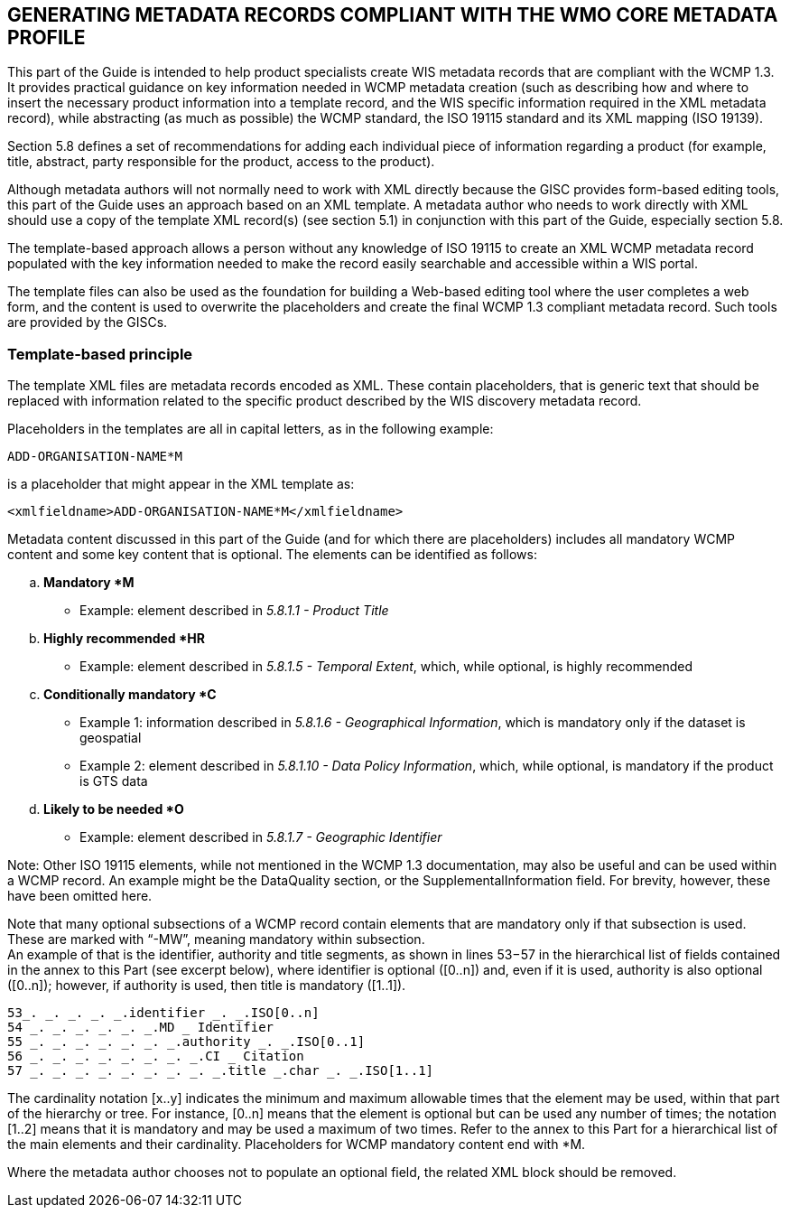 == GENERATING METADATA RECORDS COMPLIANT WITH THE WMO CORE METADATA PROFILE 

This part of the Guide is intended to help product specialists create WIS metadata records that are compliant with the WCMP 1.3. It provides practical guidance on key information needed in WCMP metadata creation (such as describing how and where to insert the necessary product information into a template record, and the WIS specific information required in the XML metadata record), while abstracting (as much as possible) the WCMP standard, the ISO 19115 standard and its XML mapping (ISO 19139).

Section 5.8 defines a set of recommendations for adding each individual piece of information regarding a product (for example, title, abstract, party responsible for the product, access to the product).

Although metadata authors will not normally need to work with XML directly because the GISC provides form-based editing tools, this part of the Guide uses an approach based on an XML template. A metadata author who needs to work directly with XML should use a copy of the template XML record(s) (see section 5.1) in conjunction with this part of the Guide, especially section 5.8. 

The template-based approach allows a person without any knowledge of ISO 19115 to create an XML WCMP metadata record populated with the key information needed to make the record easily searchable and accessible within a WIS portal.

The template files can also be used as the foundation for building a Web-based editing tool where the user completes a web form, and the content is used to overwrite the placeholders and create the final WCMP 1.3 compliant metadata record. Such tools are provided by the GISCs.

=== Template-based principle

The template XML files are metadata records encoded as XML. These contain placeholders, that is generic text that should be replaced with information related to the specific product described by the WIS discovery metadata record.

Placeholders in the templates are all in capital letters, as in the following example:
----
ADD-ORGANISATION-NAME*M
----
is a placeholder that might appear in the XML template as: 
----
<xmlfieldname>ADD-ORGANISATION-NAME*M</xmlfieldname>
----

Metadata content discussed in this part of the Guide (and for which there are placeholders) includes all mandatory WCMP content and some key content that is optional. The elements can be identified as follows:
[loweralpha]
. *Mandatory *M*
    * Example: element described in _5.8.1.1 - Product Title_
. *Highly recommended *HR*
    * Example: element described in _5.8.1.5 - Temporal Extent_, which, while optional, is highly recommended  
. *Conditionally mandatory *C*
    * Example 1: information described in _5.8.1.6 - Geographical Information_, which is mandatory only if the dataset is geospatial
    * Example 2: element described in _5.8.1.10 - Data Policy Information_, which, while optional, is mandatory if the product is GTS data
. *Likely to be needed *O*
    * Example: element described in _5.8.1.7 - Geographic Identifier_

Note: Other ISO 19115 elements, while not mentioned in the WCMP 1.3 documentation, may also be useful and can be used within a WCMP record. An example might be the DataQuality section, or the SupplementalInformation field. For brevity, however, these have been omitted here.

Note that many optional subsections of a WCMP record contain elements that are mandatory only if that subsection is used. These are marked with “-MW”, meaning mandatory within subsection. + 
An example of that is the identifier, authority and title segments, as shown in lines 53−57 in the hierarchical list of fields contained in the annex to this Part (see excerpt below), where identifier is optional ([0..n]) and, even if it is used, authority is also optional ([0..n]); however, if authority is used, then title is mandatory ([1..1]).

----
53_. _. _. _. _.identifier _. _.ISO[0..n]
54 _. _. _. _. _. _.MD _ Identifier
55 _. _. _. _. _. _. _.authority _. _.ISO[0..1]
56 _. _. _. _. _. _. _. _.CI _ Citation
57 _. _. _. _. _. _. _. _. _.title _.char _. _.ISO[1..1]
----

The cardinality notation [x..y] indicates the minimum and maximum allowable times that the element may be used, within that part of the hierarchy or tree. For instance, [0..n] means that the element is optional but can be used any number of times; the notation [1..2] means that it is mandatory and may be used a maximum of two times. Refer to the annex to this Part for a hierarchical list of the main elements and their cardinality. Placeholders for WCMP mandatory content end with *M.

Where the metadata author chooses not to populate an optional field, the related XML block should be removed.
